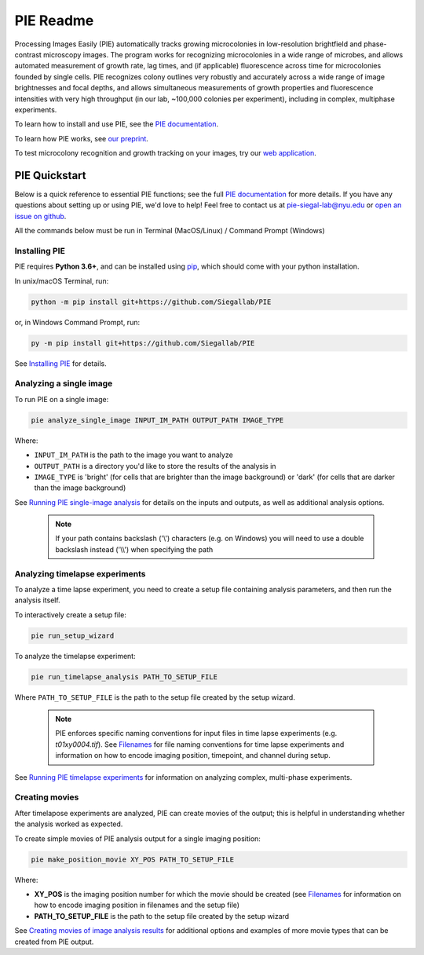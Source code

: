 PIE Readme
==========

Processing Images Easily (PIE) automatically tracks growing microcolonies in low-resolution brightfield and phase-contrast microscopy images. The program works for recognizing microcolonies in a wide range of microbes, and allows automated measurement of growth rate, lag times, and (if applicable) fluorescence across time for microcolonies founded by single cells. PIE recognizes colony outlines very robustly and accurately across a wide range of image brightnesses and focal depths, and allows simultaneous measurements of growth properties and fluorescence intensities with very high throughput (in our lab, ~100,000 colonies per experiment), including in complex, multiphase experiments.

To learn how to install and use PIE, see the `PIE documentation <https://pie-image.readthedocs.io/en/latest/?>`_.

To learn how PIE works, see `our preprint <https://doi.org/10.1101/253724>`_.

To test microcolony recognition and growth tracking on your images, try our `web application <pie.hpc.nyu.edu>`_.

PIE Quickstart
^^^^^^^^^^^^^^

.. quickstart_inclusion

Below is a quick reference to essential PIE functions; see the full `PIE documentation <https://pie-image.readthedocs.io/en/latest/?>`_ for more details. If you have any questions about setting up or using PIE, we'd love to help! Feel free to contact us at pie-siegal-lab@nyu.edu or `open an issue on github <https://github.com/Siegallab/PIE/issues>`_.

All the commands below must be run in Terminal (MacOS/Linux) / Command Prompt (Windows)

Installing PIE
--------------

PIE requires **Python 3.6+**, and can be installed using `pip <https://pip.pypa.io/en/stable/>`_, which should come with your python installation.

In unix/macOS Terminal, run:

.. code-block:: bash

    python -m pip install git+https://github.com/Siegallab/PIE

or, in Windows Command Prompt, run:

.. code-block:: bash

    py -m pip install git+https://github.com/Siegallab/PIE

See `Installing PIE <https://pie-image.readthedocs.io/en/latest/installation.html>`_ for details.

Analyzing a single image
------------------------

To run PIE on a single image:

.. code-block:: bash

    pie analyze_single_image INPUT_IM_PATH OUTPUT_PATH IMAGE_TYPE

Where:

+ ``INPUT_IM_PATH`` is the path to the image you want to analyze
+ ``OUTPUT_PATH`` is a directory you'd like to store the results of the analysis in
+ ``IMAGE_TYPE`` is 'bright' (for cells that are brighter than the image background) or 'dark' (for cells that are darker than the image background)

See `Running PIE single-image analysis <https://pie-image.readthedocs.io/en/latest/single_im_analysis.html>`_ for details on the inputs and outputs, as well as additional analysis options.

    .. note::

        If your path contains backslash ('\\') characters (e.g. on Windows) you will need to use a double backslash instead ('\\\\') when specifying the path

Analyzing timelapse experiments
-------------------------------

To analyze a time lapse experiment, you need to create a setup file containing analysis parameters, and then run the analysis itself.

To interactively create a setup file:

.. code-block:: bash

    pie run_setup_wizard

To analyze the timelapse experiment:

.. code-block:: bash

    pie run_timelapse_analysis PATH_TO_SETUP_FILE

Where ``PATH_TO_SETUP_FILE`` is the path to the setup file created by the setup wizard.

    .. note::

    	PIE enforces specific naming conventions for input files in time lapse experiments (e.g. *t01xy0004.tif*). See `Filenames <https://pie-image.readthedocs.io/en/latest/full_experiment.html#filenames>`_ for file naming conventions for time lapse experiments and information on how to encode imaging position, timepoint, and channel during setup.

See `Running PIE timelapse experiments <https://pie-image.readthedocs.io/en/latest/full_experiment.html>`_ for information on analyzing complex, multi-phase experiments.

Creating movies
---------------

After timelapose experiments are analyzed, PIE can create movies of the output; this is helpful in understanding whether the analysis worked as expected.

To create simple movies of PIE analysis output for a single imaging position:

.. code-block:: bash

    pie make_position_movie XY_POS PATH_TO_SETUP_FILE

Where:

+ **XY_POS** is the imaging position number for which the movie should be created (see `Filenames <https://pie-image.readthedocs.io/en/latest/full_experiment.html#filenames>`_ for information on how to encode imaging position in filenames and the setup file)
+ **PATH_TO_SETUP_FILE** is the path to the setup file created by the setup wizard

See `Creating movies of image analysis results <https://pie-image.readthedocs.io/en/latest/movies.html>`_ for additional options and examples of more movie types that can be created from PIE output.
